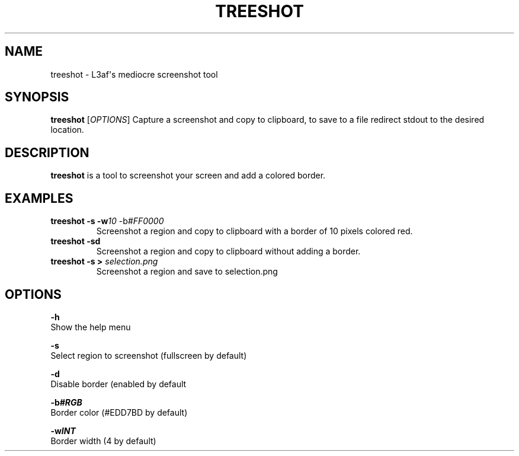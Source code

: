 .TH TREESHOT 1 "October 2021" "MIT License" "User Commands"
.SH NAME
.PP
treeshot - L3af\[aq]s mediocre screenshot tool
.SH SYNOPSIS
.PP
\f[B]treeshot\f[R] [\f[I]OPTIONS\f[R]]
Capture a screenshot and copy to clipboard, to save to a file redirect stdout to the desired location.
.SH DESCRIPTION
.PP
\f[B]treeshot\f[R] is a tool to screenshot your screen and add a colored
border.
.SH EXAMPLES
.TP
\f[B]treeshot -s -w\f[R]\f[I]10\f[R] -b\f[R]\f[I]#FF0000\f[R]
Screenshot a region and copy to clipboard with a border of 10 pixels colored red.
.TP
\f[B]treeshot -sd\f[R]
Screenshot a region and copy to clipboard without adding a border.
.TP
\f[B]treeshot -s > \f[R]\f[I]selection.png\f[R]
Screenshot a region and save to selection.png
.SH OPTIONS
.PP
\f[B]-h\f[R]
.PD 0
.P
.PD
Show the help menu
.PP
\f[B]-s\f[R]
.PD 0
.P
.PD
Select region to screenshot (fullscreen by default)
.PP
\f[B]-d\f[R]
.PD 0
.P
.PD
Disable border (enabled by default
.PP
\f[B]-b\f[R]\f[I]\f[BI]#RGB\f[I]\f[R]
.PD 0
.P
.PD
Border color (#EDD7BD by default)
.PP
\f[B]-w\f[R]\f[I]\f[BI]INT\f[I]\f[R]
.PD 0
.P
.PD
Border width (4 by default)
